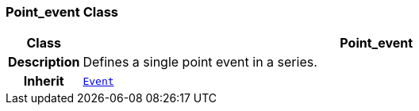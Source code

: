 === Point_event Class

[cols="^1,3,5"]
|===
h|*Class*
2+^h|*Point_event*

h|*Description*
2+a|Defines a single point event in a series.

h|*Inherit*
2+|`<<_event_class,Event>>`

|===
